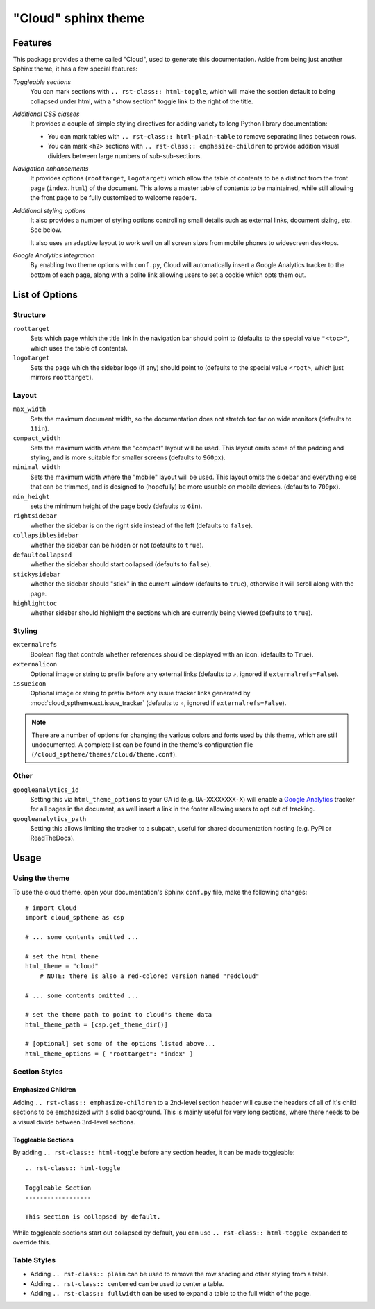 .. index:: cloud; sphinx theme, sphinx theme; cloud

====================
"Cloud" sphinx theme
====================

Features
========
This package provides a theme called "Cloud", used to generate this documentation.
Aside from being just another Sphinx theme, it has a few special features:

*Toggleable sections*
    You can mark sections with ``.. rst-class:: html-toggle``,
    which will make the section default to being collapsed under html,
    with a "show section" toggle link to the right of the title.

*Additional CSS classes*
    It provides a couple of simple styling directives for adding
    variety to long Python library documentation:

    * You can mark tables with ``.. rst-class:: html-plain-table``
      to remove separating lines between rows.

    * You can mark ``<h2>`` sections with ``.. rst-class:: emphasize-children``
      to provide addition visual dividers between large numbers of sub-sub-sections.

*Navigation enhancements*
    It provides options (``roottarget``, ``logotarget``) which
    allow the table of contents to be a distinct
    from the front page (``index.html``) of the document. This allows
    a master table of contents to be maintained, while still allowing
    the front page to be fully customized to welcome readers.

*Additional styling options*
    It also provides a number of styling options controlling
    small details such as external links, document sizing, etc.
    See below.

    It also uses an adaptive layout to work well on all screen sizes
    from mobile phones to widescreen desktops.

*Google Analytics Integration*
    By enabling two theme options with ``conf.py``, Cloud will
    automatically insert a Google Analytics tracker to the bottom of each
    page, along with a polite link allowing users to set a cookie
    which opts them out.

List of Options
===============

Structure
---------
``roottarget``
    Sets which page which the title link in the navigation bar should point to
    (defaults to the special value ``"<toc>"``, which uses the table of contents).

``logotarget``
    Sets the page which the sidebar logo (if any) should point to
    (defaults to the special value ``<root>``, which just mirrors ``roottarget``).

Layout
------
``max_width``
    Sets the maximum document width, so the documentation does not stretch
    too far on wide monitors (defaults to ``11in``).

``compact_width``
    Sets the maximum width where the "compact" layout will be used.
    This layout omits some of the padding and styling,
    and is more suitable for smaller screens (defaults to ``960px``).

``minimal_width``
    Sets the maximum width where the "mobile" layout will be used.
    This layout omits the sidebar and everything else that can be trimmed,
    and is designed to (hopefully) be more usuable on mobile devices.
    (defaults to ``700px``).

``min_height``
    sets the minimum height of the page body (defaults to ``6in``).

``rightsidebar``
    whether the sidebar is on the right side instead of the left
    (defaults to ``false``).

``collapsiblesidebar``
    whether the sidebar can be hidden or not (defaults to ``true``).

``defaultcollapsed``
    whether the sidebar should start collapsed (defaults to ``false``).

``stickysidebar``
    whether the sidebar should "stick" in the current window
    (defaults to ``true``), otherwise it will scroll along with the page.

``highlighttoc``
    whether sidebar should highlight the sections which are currently
    being viewed (defaults to ``true``).

Styling
-------
``externalrefs``
    Boolean flag that controls whether references should be displayed with an icon.
    (defaults to ``True``).

``externalicon``
    Optional image or string to prefix before any external links
    (defaults to ``⇗``, ignored if ``externalrefs=False``).

``issueicon``
    Optional image or string to prefix before any issue tracker links
    generated by :mod:`cloud_sptheme.ext.issue_tracker`
    (defaults to ``✧``, ignored if ``externalrefs=False``).

.. note::

    There are a number of options for changing the various colors
    and fonts used by this theme, which are still undocumented.
    A complete list can be found in the theme's configuration file
    (``/cloud_sptheme/themes/cloud/theme.conf``).

Other
-----
``googleanalytics_id``
    Setting this via ``html_theme_options`` to your GA id (e.g. ``UA-XXXXXXXX-X``)
    will enable a `Google Analytics <http://www.google.com/analytics>`_
    tracker for all pages in the document, as well insert a link in
    the footer allowing users to opt out of tracking.

``googleanalytics_path``
    Setting this allows limiting the tracker to a subpath,
    useful for shared documentation hosting (e.g. PyPI or ReadTheDocs).

.. _cloud-theme-usage:

Usage
=====
Using the theme
---------------
To use the cloud theme, open your documentation's Sphinx ``conf.py`` file,
make the following changes::

    # import Cloud
    import cloud_sptheme as csp

    # ... some contents omitted ...

    # set the html theme
    html_theme = "cloud"
        # NOTE: there is also a red-colored version named "redcloud"

    # ... some contents omitted ...

    # set the theme path to point to cloud's theme data
    html_theme_path = [csp.get_theme_dir()]

    # [optional] set some of the options listed above...
    html_theme_options = { "roottarget": "index" }

.. rst-class:: floater

.. seealso::

    See the next page (:doc:`cloud_theme_test`) for examples of
    these options in action.

Section Styles
--------------

Emphasized Children
...................
Adding ``.. rst-class:: emphasize-children`` to a 2nd-level section header
will cause the headers of all of it's child sections to be emphasized with a solid background.
This is mainly useful for very long sections, where there needs to be
a visual divide between 3rd-level sections.

Toggleable Sections
...................
By adding ``.. rst-class:: html-toggle`` before any section header,
it can be made toggleable::

    .. rst-class:: html-toggle

    Toggleable Section
    ------------------

    This section is collapsed by default.

While toggleable sections start out collapsed by default,
you can use ``.. rst-class:: html-toggle expanded`` to override this.

Table Styles
------------
* Adding ``.. rst-class:: plain`` can be used to remove
  the row shading and other styling from a table.

* Adding ``.. rst-class:: centered`` can be used to center a table.

* Adding ``.. rst-class:: fullwidth`` can be used to expand a table
  to the full width of the page.

.. seealso::
    The :mod:`~cloud_sptheme.ext.table_styling` extension
    for additional table styling abilities, e.g. per-column text alignment.
